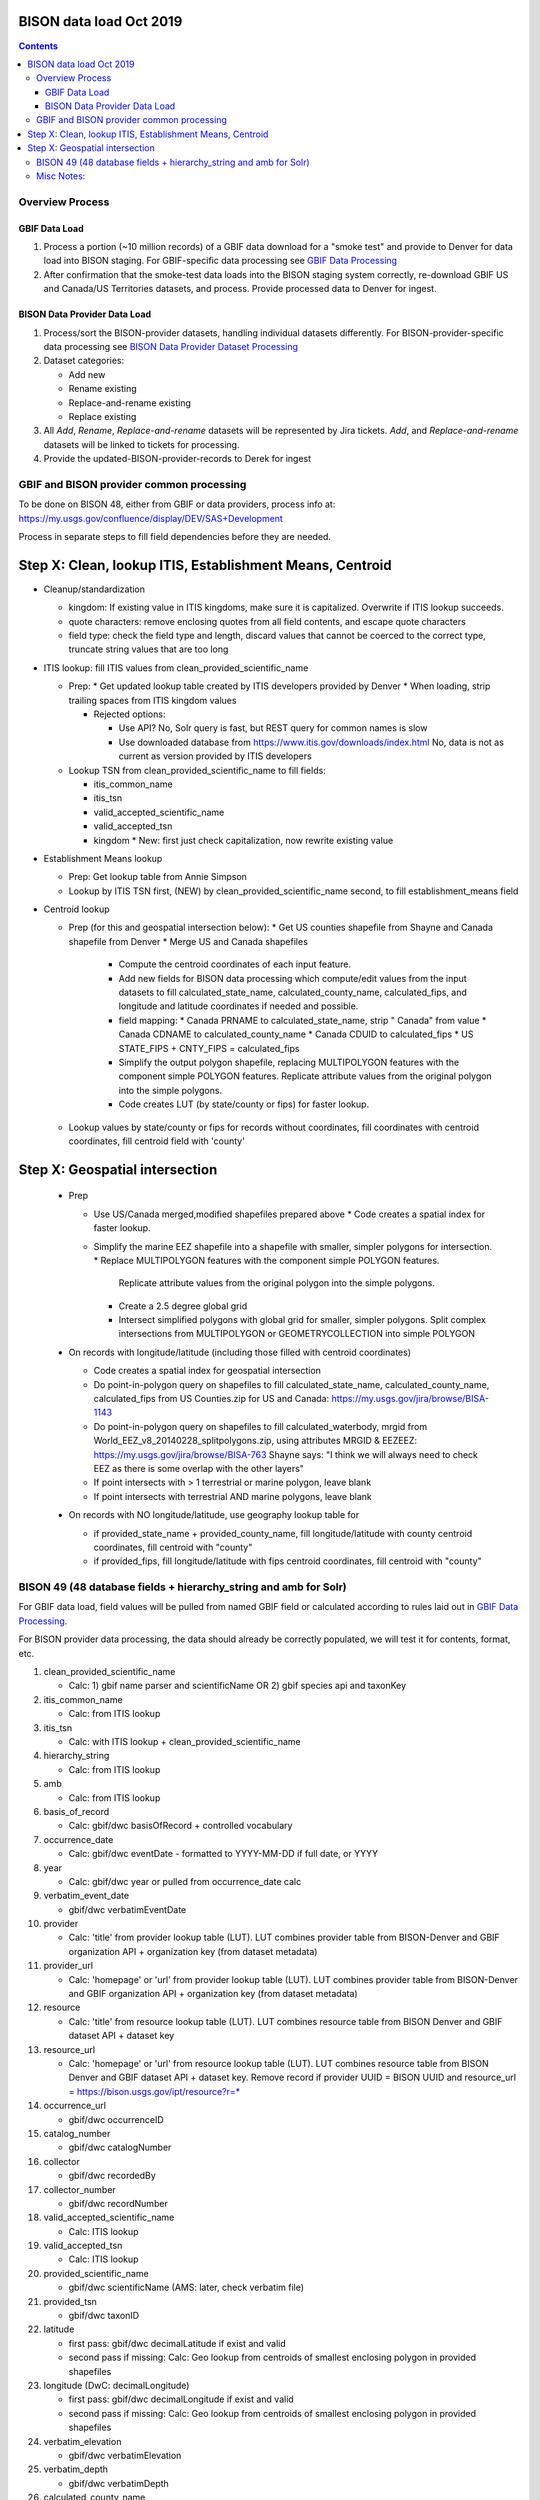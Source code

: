 
.. highlight:: rest

BISON data load Oct 2019
=======================
.. contents::  

.. _GBIF Data Processing: docs/notes/gbif_process.rst
.. _BISON Data Provider Dataset Processing: docs/notes/provider_dataset_process.rst

Overview Process
-----------------

GBIF Data Load
~~~~~~~~~~~~~~
#. Process a portion (~10 million records) of a GBIF data download for a "smoke test" 
   and provide to Denver for data load into BISON staging. 
   For GBIF-specific data processing see `GBIF Data Processing`_
#. After confirmation that the smoke-test data loads into the BISON staging 
   system correctly, re-download GBIF US and Canada/US Territories datasets, and 
   process.  Provide processed data to Denver for ingest.
   
BISON Data Provider Data Load
~~~~~~~~~~~~~~~~~~~~~~~~~~~~~

#. Process/sort the BISON-provider datasets, handling individual datasets 
   differently.  For BISON-provider-specific data processing see 
   `BISON Data Provider Dataset Processing`_

#. Dataset categories:

   * Add new
   * Rename existing
   * Replace-and-rename existing
   * Replace existing

#. All *Add*, *Rename*, *Replace-and-rename* datasets will be represented by
   Jira tickets. *Add*, and *Replace-and-rename* datasets will be linked
   to tickets for processing.

#. Provide the updated-BISON-provider-records to Derek for ingest

  
  
GBIF and BISON provider common processing
-------------------------------------------
To be done on BISON 48, either from GBIF or data providers,
process info at: https://my.usgs.gov/confluence/display/DEV/SAS+Development

Process in separate steps to fill field dependencies before they are needed.


Step X: Clean, lookup ITIS, Establishment Means, Centroid
==========================================================
* Cleanup/standardization

  * kingdom: If existing value in ITIS kingdoms, make sure it is capitalized.
    Overwrite if ITIS lookup succeeds.
  * quote characters: remove enclosing quotes from all field contents, and
    escape quote characters
  * field type: check the field type and length, discard values that cannot
    be coerced to the correct type, truncate string values that are too long

* ITIS lookup: fill ITIS values from clean_provided_scientific_name
  
  * Prep: 
    * Get updated lookup table created by ITIS developers provided by Denver
    * When loading, strip trailing spaces from ITIS kingdom values

    * Rejected options:
    
      * Use API?  No, Solr query is fast, but REST query for common names is slow
      * Use downloaded database from https://www.itis.gov/downloads/index.html
        No, data is not as current as version provided by ITIS developers

  * Lookup TSN from clean_provided_scientific_name to fill fields:

    * itis_common_name
    * itis_tsn
    * valid_accepted_scientific_name
    * valid_accepted_tsn
    * kingdom 
      * New: first just check capitalization, now rewrite existing value
  
* Establishment Means lookup
  
  * Prep: Get lookup table from Annie Simpson

  * Lookup by ITIS TSN first, (NEW) by clean_provided_scientific_name second, to 
    fill establishment_means field

* Centroid lookup

  * Prep (for this and geospatial intersection below): 
    * Get US counties shapefile from Shayne and Canada shapefile from Denver
    * Merge US and Canada shapefiles 
      * Compute the centroid coordinates of each input feature.
      * Add new fields for BISON data processing which compute/edit values from 
        the input datasets to fill calculated_state_name, 
        calculated_county_name, calculated_fips, and longitude and latitude 
        coordinates if needed and possible.
      * field mapping:
        * Canada PRNAME to calculated_state_name, strip " Canada" from value
        * Canada CDNAME to calculated_county_name
        * Canada CDUID to calculated_fips
        * US STATE_FIPS + CNTY_FIPS = calculated_fips
      * Simplify the output polygon shapefile, replacing MULTIPOLYGON features
        with the component simple POLYGON features.  Replicate attribute values
        from the original polygon into the simple polygons.
      * Code creates LUT (by state/county or fips) for faster lookup.

  * Lookup values by state/county or fips for records without coordinates,
    fill coordinates with centroid coordinates, fill centroid field with 'county'

Step X: Geospatial intersection
================================

  * Prep
  
    * Use US/Canada merged,modified shapefiles prepared above
      * Code creates a spatial index for faster lookup.

    * Simplify the marine EEZ shapefile into a shapefile with smaller, simpler
      polygons for intersection.
      * Replace MULTIPOLYGON features with the component simple POLYGON features.  
        Replicate attribute values from the original polygon into the simple 
        polygons.
      * Create a 2.5 degree global grid 
      * Intersect simplified polygons with global grid for smaller, simpler 
        polygons.  Split complex intersections from MULTIPOLYGON or 
        GEOMETRYCOLLECTION into simple POLYGON
  
  * On records with longitude/latitude (including those filled with 
    centroid coordinates)
   
    * Code creates a spatial index for geospatial intersection 
    * Do point-in-polygon query on shapefiles to fill 
      calculated_state_name, calculated_county_name, calculated_fips from 
      US Counties.zip for US and Canada: https://my.usgs.gov/jira/browse/BISA-1143
    * Do point-in-polygon query on shapefiles to fill 
      calculated_waterbody, mrgid from 
      World_EEZ_v8_20140228_splitpolygons.zip, using attributes MRGID & EEZEEZ: 
      https://my.usgs.gov/jira/browse/BISA-763 
      Shayne says: "I think we will always need to check EEZ as there is some 
      overlap with the other layers"
    * If point intersects with > 1 terrestrial or marine polygon, leave blank
    * If point intersects with terrestrial AND marine polygons, leave blank      
      
  * On records with NO longitude/latitude, use geography lookup table for 
    
    * if provided_state_name + provided_county_name, fill longitude/latitude 
      with county centroid coordinates, fill centroid with "county"
    * if provided_fips, fill longitude/latitude 
      with fips centroid coordinates, fill centroid with "county"



BISON 49 (48 database fields + hierarchy_string and amb for Solr)
-------------------------------------------------------------------
For GBIF data load, field values will be pulled from named GBIF field or 
calculated according to rules laid out in `GBIF Data Processing`_.

For BISON provider data processing, the data should already be correctly 
populated, we will test it for contents, format, etc.

#. clean_provided_scientific_name

   * Calc: 1) gbif name parser and scientificName OR 
     2) gbif species api and taxonKey
           
#. itis_common_name

   * Calc: from ITIS lookup
   
#. itis_tsn 

   * Calc: with ITIS lookup + clean_provided_scientific_name
   
#. hierarchy_string

   * Calc: from ITIS lookup

#. amb

   * Calc: from ITIS lookup

#. basis_of_record

   * Calc: gbif/dwc basisOfRecord + controlled vocabulary 

#. occurrence_date

   * Calc: gbif/dwc eventDate - formatted to YYYY-MM-DD if full date, or YYYY

#. year 

   * Calc: gbif/dwc year or pulled from occurrence_date calc

#. verbatim_event_date

   * gbif/dwc verbatimEventDate

#. provider

   * Calc: 'title' from provider lookup table (LUT).
     LUT combines provider table from BISON-Denver and 
     GBIF organization API + organization key (from dataset metadata)

#. provider_url

   * Calc: 'homepage' or 'url' from provider lookup table (LUT).
     LUT combines provider table from BISON-Denver and 
     GBIF organization API + organization key (from dataset metadata)

#. resource

   * Calc: 'title' from resource lookup table (LUT).
     LUT combines resource table from BISON Denver and 
     GBIF dataset API + dataset key

#. resource_url  

   * Calc: 'homepage' or 'url' from resource lookup table (LUT).  
     LUT combines resource table from BISON Denver and 
     GBIF dataset API + dataset key.  Remove record if 
     provider UUID = BISON UUID and 
     resource_url = https://bison.usgs.gov/ipt/resource?r=*
   
#. occurrence_url

   * gbif/dwc occurrenceID
   
#. catalog_number

   * gbif/dwc catalogNumber
   
#. collector

   * gbif/dwc recordedBy
   
#. collector_number

   * gbif/dwc recordNumber
   
#. valid_accepted_scientific_name

   * Calc: ITIS lookup

#. valid_accepted_tsn

   * Calc: ITIS lookup

#. provided_scientific_name

   * gbif/dwc scientificName (AMS: later, check verbatim file)

#. provided_tsn

   * gbif/dwc taxonID

#. latitude

   * first pass: gbif/dwc decimalLatitude if exist and valid
   * second pass if missing: Calc: Geo lookup from centroids of smallest 
     enclosing polygon in provided shapefiles

#. longitude (DwC: decimalLongitude)

   * first pass: gbif/dwc decimalLongitude if exist and valid
   * second pass if missing: Calc: Geo lookup from centroids of smallest 
     enclosing polygon in provided shapefiles
   
#. verbatim_elevation

   * gbif/dwc verbatimElevation
   
#. verbatim_depth

   * gbif/dwc verbatimDepth
   
#. calculated_county_name

   * Calc: Point-in-polygon terrestrial - coordinates + county polygons
   
#. calculated_fips

   * Calc: Point-in-polygon terrestrial - coordinates + fips polygons
   
#. calculated_state_name

   * Calc: Point-in-polygon terrestrial - coordinates + state polygons
   
#. centroid

   * Calc: populate if coordinates calculated from Geo lookup to polygon
   * Overwrite existing values in BISON-provided datasets *only* if it was 
     previously georeferenced to county (centroid field = 'county')
   
#. provided_county_name

   * gbif/dwc county
   
#. provided_fips

   * gbif/dwc higherGeographyID
   
#. provided_state_name

   * gbif/dwc stateProvince
   
#. thumb_url

   * ignore
   
#. associated_media

   * not present in gbif occurrence.txt (2021, get from verbatim.txt)
   
#. associated_references

   * gbif/dwc associatedReferences
   
#. general_comments

   * gbif/dwc eventRemarks
   
#. id

   * gbif/dwc gbifID 

#. provider_id

   * Calc: 'legacyid' from provider lookup table (LUT).
     LUT combines provider table from BISON Denver and
     GBIF organization API + publishing organization key (from dataset metadata)
     If legacyid does not exist for this provider, use the GBIF organization UUID
   
#. resource_id

   * Calc: 'legacyid' from resource lookup table (LUT).
     LUT combines resource table from BISON Denver and
     GBIF dataset API + dataset key
     If legacyid does not exist for this resource, use the GBIF dataset UUID
    
#. provided_common_name

   * gbif/dwc vernacularName
   
#. kingdom

   * Calc: gbif/dwc kingdom if in ['Animalia', 'Plantae', 'Bacteria', 'Fungi', 
     'Protozoa', 'Chromista', 'Archaea', 'Virus'].  
     If itis_tsn resolves, replace from ITIS lookup.  
   
#. geodetic_datum

   * not present in GBIF occurrence.txt (2021, use from verbatim.txt)

#. coordinate_precision

   * gbif/dwc coordinatePrecision
   
#. coordinate_uncertainty

   * gbif/dwc coordinateUncertaintyInMeters
   
#. verbatim_locality

   * Calc: gbif/dwc 1) verbatimLocality 2) locality 3) habitat
   
#. mrgid

   * Calc: Point-in-polygon marine (use gridded EEZ), polygon + coordinates
   
#. calculated_waterbody 

   * Calc: Point-in-polygon marine (use gridded EEZ), polygon + coordinates
   
#. establishment_means

   * Calc: after ITIS lookup, lookup from establishmentMeans table with
     itis_tsn (1st) or with clean_provided_scientific_name 
   
#. iso_country_code

   * gbif/dwc countryCode
   
#. license

   * gbif/dc license 
   


Misc Notes:
-------------

* Use ‘$’ delimiter in CSV output


